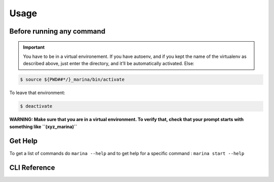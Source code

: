 Usage
==================================

Before running any command
---------------------------------
.. IMPORTANT::
    You have to be in a virtual environement. If you have autoenv, and if
    you kept the name of the virtualenv as described above, just enter the
    directory, and it’ll be automatically activated. Else:

.. code:: bash

    $ source ${PWD##*/}_marina/bin/activate

To leave that environment:

.. code:: bash

    $ deactivate


**WARNING: Make sure that you are in a virtual environment. To verify
that, check that your prompt starts with something like
``(xyz_marina)``**


Get Help
--------
To get a list of commands do ``marina --help`` and to get help for a
specific command : ``marina start --help``



CLI Reference
----------------
.. click:: marina:marina
   :prog: marina
   :show-nested:

.. click:: docker_clean:clean
   :prog: docker-clean
   :show-nested:
